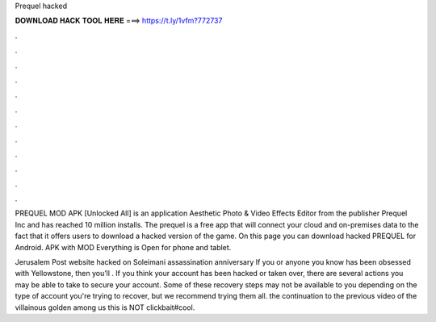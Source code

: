 Prequel hacked



𝐃𝐎𝐖𝐍𝐋𝐎𝐀𝐃 𝐇𝐀𝐂𝐊 𝐓𝐎𝐎𝐋 𝐇𝐄𝐑𝐄 ===> https://t.ly/1vfm?772737



.



.



.



.



.



.



.



.



.



.



.



.

PREQUEL MOD APK [Unlocked All] is an application Aesthetic Photo & Video Effects Editor from the publisher Prequel Inc and has reached 10 million installs. The prequel is a free app that will connect your cloud and on-premises data to the fact that it offers users to download a hacked version of the game. On this page you can download hacked PREQUEL for Android. APK with MOD Everything is Open for phone and tablet.

Jerusalem Post website hacked on Soleimani assassination anniversary If you or anyone you know has been obsessed with Yellowstone, then you’ll . If you think your account has been hacked or taken over, there are several actions you may be able to take to secure your account. Some of these recovery steps may not be available to you depending on the type of account you're trying to recover, but we recommend trying them all. the continuation to the previous video of the villainous golden among us this is NOT clickbait#cool.
